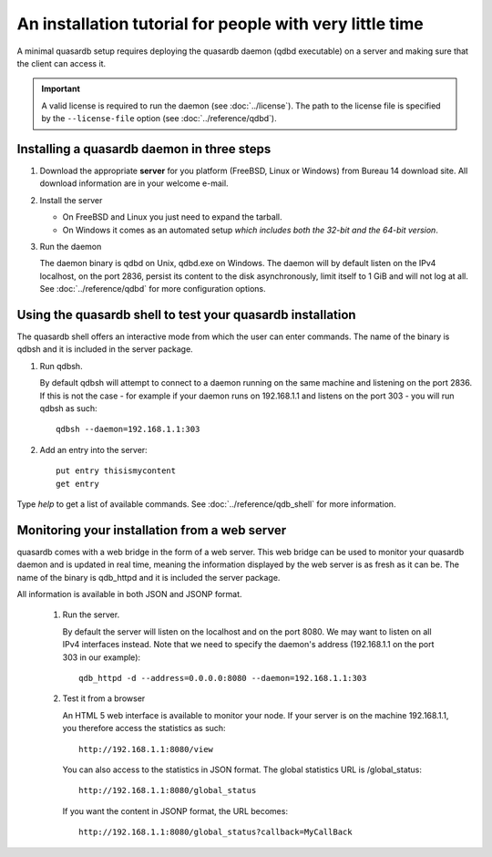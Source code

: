 An installation tutorial for people with very little time
*********************************************************

A minimal quasardb setup requires deploying the quasardb daemon (qdbd executable) on a server and making sure that the client can access it.

.. important:: 
    A valid license is required to run the daemon (see :doc:`../license`). The path to the license file is specified by the ``--license-file`` option (see :doc:`../reference/qdbd`).


Installing a quasardb daemon in three steps
===========================================

#. Download the appropriate **server** for you platform (FreeBSD, Linux or Windows) from Bureau 14 download site. 
   All download information are in your welcome e-mail.
#. Install the server

   * On FreeBSD and Linux you just need to expand the tarball.
   * On Windows it comes as an automated setup *which includes both the 32-bit and the 64-bit version*.

#. Run the daemon

   The daemon binary is qdbd on Unix, qdbd.exe on Windows. The daemon will by default listen on the IPv4 localhost, on the port 2836, persist its content to the disk asynchronously, limit itself to 1 GiB and will not log at all. See :doc:`../reference/qdbd` for more configuration options.

Using the quasardb shell to test your quasardb installation
===========================================================

The quasardb shell offers an interactive mode from which the user can enter commands. The name of the binary is qdbsh and it is included in the server package.

#. Run qdbsh.

   By default qdbsh will attempt to connect to a daemon running on the same machine and listening on the port 2836. 
   If this is not the case - for example if your daemon runs on 192.168.1.1 and listens on the port 303 - you will run qdbsh as such::

    qdbsh --daemon=192.168.1.1:303
#. Add an entry into the server::

    put entry thisismycontent
    get entry
  
Type `help` to get a list of available commands. See :doc:`../reference/qdb_shell` for more information.

Monitoring your installation from a web server
==============================================

quasardb comes with a web bridge in the form of a web server. This web bridge can be used to monitor your quasardb daemon and is updated in real time, meaning the information displayed by the web server is as fresh as it can be. The name of the binary is qdb_httpd and it is included the server package.

All information is available in both JSON and JSONP format.

 #. Run the server.

    By default the server will listen on the localhost and on the port 8080. We may want to listen on all IPv4 interfaces instead. Note that we need to specify the daemon's address (192.168.1.1 on the port 303 in our example)::

      qdb_httpd -d --address=0.0.0.0:8080 --daemon=192.168.1.1:303

 #. Test it from a browser

    An HTML 5 web interface is available to monitor your node. If your server is on the machine 192.168.1.1, you therefore access the statistics as such::

      http://192.168.1.1:8080/view

    You can also access to the statistics in JSON format. The global statistics URL is /global_status::

      http://192.168.1.1:8080/global_status

    If you want the content in JSONP format, the URL becomes::

      http://192.168.1.1:8080/global_status?callback=MyCallBack
